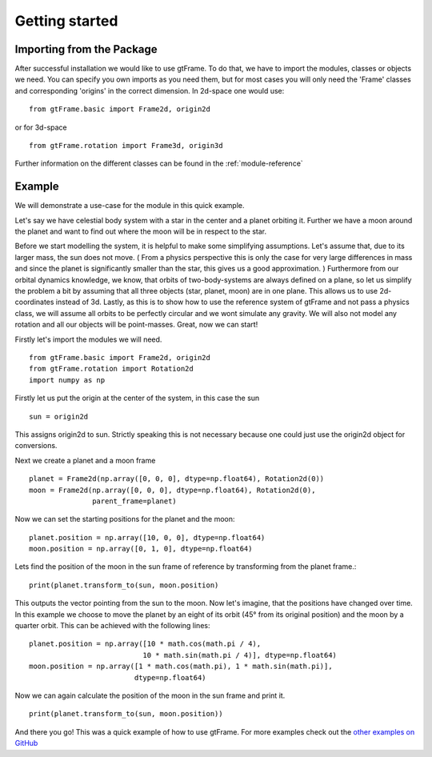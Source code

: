 Getting started
===============

Importing from the Package
--------------------------

After successful installation we would like to use gtFrame.
To do that, we have to import the modules, classes or objects we need. You can
specify you own imports as you need them, but for most cases you will only need
the 'Frame' classes and corresponding 'origins' in the correct dimension. In
2d-space one would use::

    from gtFrame.basic import Frame2d, origin2d

or for 3d-space ::

    from gtFrame.rotation import Frame3d, origin3d

Further information on the different classes can be found in the
:ref:`module-reference`

Example
-------
We will demonstrate a use-case for the module in this quick example.

Let's say we have celestial body system with a star in the center and a
planet orbiting it. Further we have a moon around the planet and want to find
out where the moon will be in respect to the star.

Before we start modelling the system, it is helpful to make some simplifying
assumptions. Let's assume that, due to its larger mass, the sun does not move.
( From a physics perspective this is only the case for very large differences
in mass and since the planet is significantly smaller than the star, this gives
us a good approximation. ) Furthermore from our orbital dynamics knowledge, we
know, that orbits of two-body-systems are always defined on a plane, so let us
simplify the problem a bit by assuming that all three objects (star, planet,
moon) are in one plane. This allows us to use 2d-coordinates instead of 3d.
Lastly, as this is to show how to use the reference system of gtFrame and not
pass a physics class, we will assume all orbits to be perfectly circular and
we wont simulate any gravity. We will also not model any rotation and all our
objects will be point-masses. Great, now we can start!

Firstly let's import the modules we will need. ::

    from gtFrame.basic import Frame2d, origin2d
    from gtFrame.rotation import Rotation2d
    import numpy as np

Firstly let us put the origin at the center of the system, in this case the
sun ::

    sun = origin2d

This assigns origin2d to sun. Strictly speaking this is not necessary because
one could just use the origin2d object for conversions.

Next we create a planet and a moon frame ::

    planet = Frame2d(np.array([0, 0, 0], dtype=np.float64), Rotation2d(0))
    moon = Frame2d(np.array([0, 0, 0], dtype=np.float64), Rotation2d(0),
                   parent_frame=planet)

Now we can set the starting positions for the planet and the moon::

    planet.position = np.array([10, 0, 0], dtype=np.float64)
    moon.position = np.array([0, 1, 0], dtype=np.float64)

Lets find the position of the moon in the sun frame of reference by
transforming from the planet frame.::

    print(planet.transform_to(sun, moon.position)

This outputs the vector pointing from the sun to the moon.
Now let's imagine, that the positions have changed over time. In this example
we choose to move the planet by an eight of its orbit (45° from its original
position) and the moon by a quarter orbit. This can be achieved with the
following lines: ::

    planet.position = np.array([10 * math.cos(math.pi / 4),
                               10 * math.sin(math.pi / 4)], dtype=np.float64)
    moon.position = np.array([1 * math.cos(math.pi), 1 * math.sin(math.pi)],
                             dtype=np.float64)

Now we can again calculate the position of the moon in the sun frame and print
it. ::

    print(planet.transform_to(sun, moon.position))

And there you go! This was a quick example of how to use gtFrame. For more
examples check out the `other examples on GitHub
<https://github.com/bluePlatinum/gtFrame/tree/master/examples>`_

